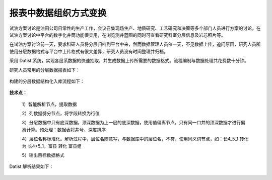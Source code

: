 ﻿
报表中数据组织方式变换
====================================
试油方案讨论是油田公司日常性的生产工作，会议召集现场生产、地质研究、工艺研究和决策等多个部门人员进行方案的讨论，在试油方案讨论中平台的数字化井筒功能很实用，在浏览测井蓝图的同时可查看研究科室分层信息及岩芯照片等。

在试油方案讨论前一天，要求科研人员将分层归档到平台中来，然而数据管理人员催一天，不见数据上传，追问原因，研究人员所使用分层数据格式与平台中上传格式有很大差异，研究人员没有时间整理并归档。

采用 Datist 系统，实现各层系数据的快速抽取，并生成数据上传所需要的数据格式。流程编制与数据处理共花费数十分钟。

研究人员常用的分层数据报表如下：

.. figure:: images/oilstratum2.png
     :align: center
     :figwidth: 90% 
     :name: plate 

构建的分层数据结构化入库流程如下：
	 
.. figure:: images/oilstratum1.png
     :align: center
     :figwidth: 90% 
     :name: plate 
	 
**技术点：**

   1）智能解析节点，提取数据

   2）列数据劈分节点，将字段转换为行值 

   3）分层数据中只有底深数据，顶深数据为上一层的底深数据，使用值偏离节点。只有同一口井的顶深数据才进行偏离计算。预处理：数据表将井号、深度排序

   4）层位名称标准化。解析过程中，层位名随意写，与数据库中的层位名，不符，使用同义词节点，如：长4_5_1 转化为 长4+5_1，富县 转化 富县组

   5）输出目标数据格式

Datist 解析结果如下：
   
.. figure:: images/oilstratum3.png
     :align: center
     :figwidth: 80% 
     :name: plate 
	    